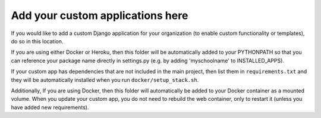 *********************************
Add your custom applications here
*********************************

If you would like to add a custom Django application for your organization (to enable custom functionality or templates), do so in this location.

If you are using either Docker or Heroku, then this folder will be automatically added to your PYTHONPATH so that you can reference your package name directly in settings.py (e.g. by adding 'myschoolname' to INSTALLED_APPS).

If your custom app has dependencies that are not included in the main project, then list them in ``requirements.txt`` and they will be automatically installed when you run ``docker/setup_stack.sh``.

Additionally, If you are using Docker, then this folder will automatically be added to your Docker container as a mounted volume.  When you update your custom app, you do not need to rebuild the web container, only to restart it (unless you have added new requirements).
